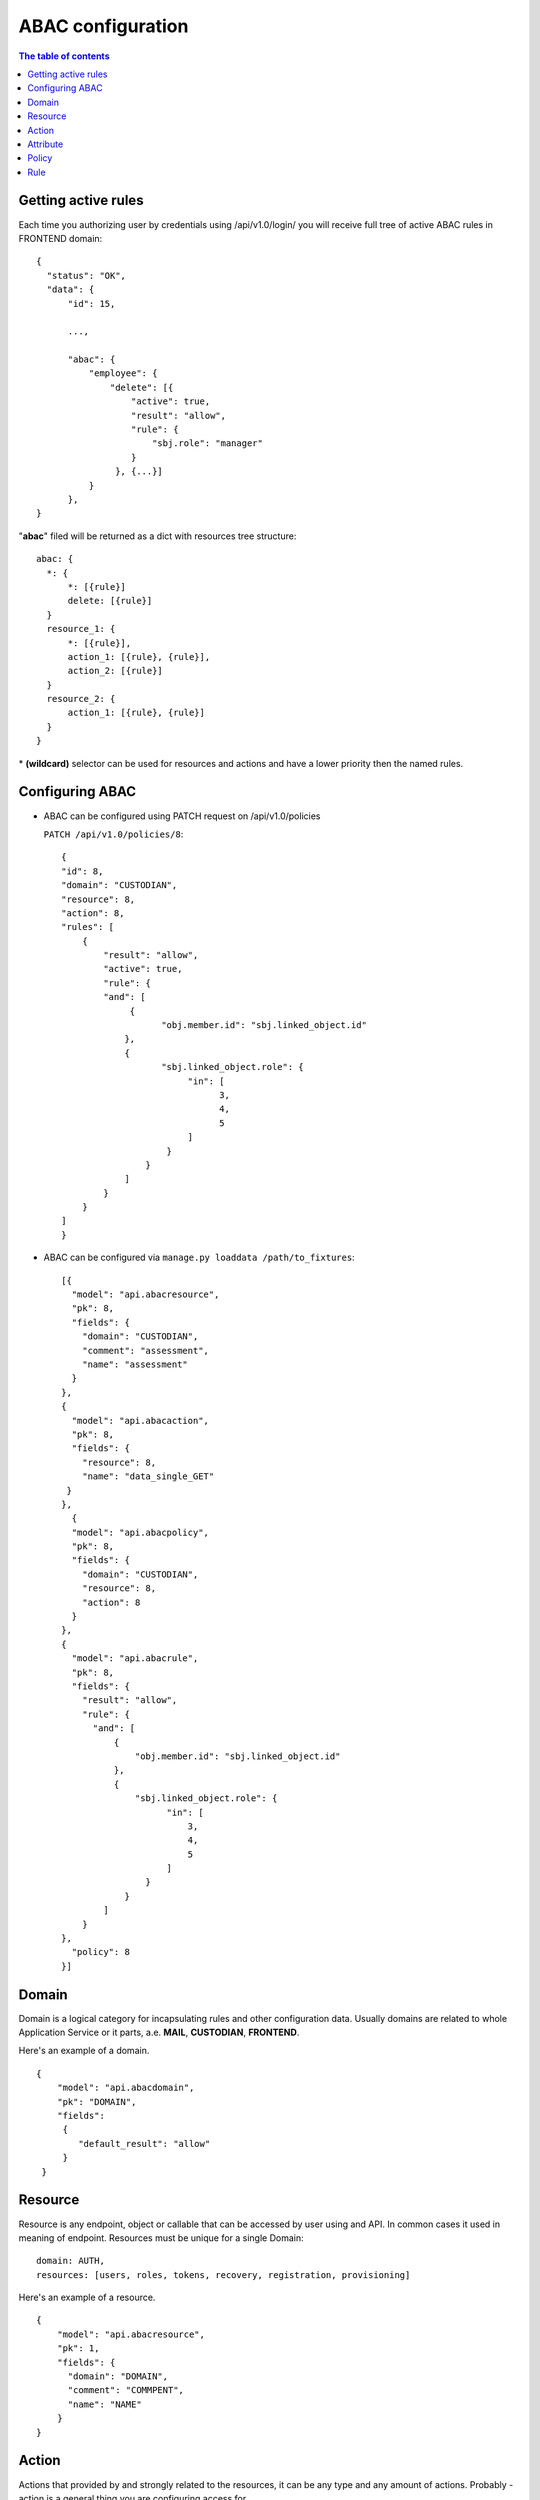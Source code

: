 =========================================
ABAC configuration
=========================================


.. contents:: The table of contents

Getting active rules
~~~~~~~~~~~~~~~~~~~~~~~~~
Each time you authorizing user by credentials using  /api/v1.0/login/  you will receive full tree of active ABAC rules in FRONTEND domain::

  {
    "status": "OK",
    "data": {
        "id": 15,

        ...,

        "abac": {
            "employee": {
                "delete": [{
                    "active": true,
                    "result": "allow",
                    "rule": {
                        "sbj.role": "manager"
                    }
                 }, {...}]
            }
        },
  }
"**abac**" filed will be returned as a dict with resources tree structure::

  abac: {
    *: {
        *: [{rule}]
        delete: [{rule}]
    }
    resource_1: {
        *: [{rule}],
        action_1: [{rule}, {rule}],
        action_2: [{rule}]
    }
    resource_2: {
        action_1: [{rule}, {rule}]
    }
  }
\* **(wildcard)**  selector can be used for resources and actions and have a lower priority then the named rules.


Configuring ABAC
~~~~~~~~~~~~~~~~~~~~~~~~~
- ABAC can be configured using PATCH request on /api/v1.0/policies

  ``PATCH /api/v1.0/policies/8``::

    {
    "id": 8,
    "domain": "CUSTODIAN",
    "resource": 8,
    "action": 8,
    "rules": [
        {
            "result": "allow",
            "active": true,
            "rule": {
            "and": [
                 {
                       "obj.member.id": "sbj.linked_object.id"
                },
                {
                       "sbj.linked_object.role": {
                            "in": [
                                  3,
                                  4,
                                  5
                            ]
                        }
                    }
                ]
            }
        }
    ]
    }

- ABAC can be configured via ``manage.py loaddata /path/to_fixtures``::

    [{
      "model": "api.abacresource",
      "pk": 8,
      "fields": {
        "domain": "CUSTODIAN",
        "comment": "assessment",
        "name": "assessment"
      }
    },
    {
      "model": "api.abacaction",
      "pk": 8,
      "fields": {
        "resource": 8,
        "name": "data_single_GET"
     }
    },
      {
      "model": "api.abacpolicy",
      "pk": 8,
      "fields": {
        "domain": "CUSTODIAN",
        "resource": 8,
        "action": 8
      }
    },
    {
      "model": "api.abacrule",
      "pk": 8,
      "fields": {
        "result": "allow",
        "rule": {
          "and": [
              {
                  "obj.member.id": "sbj.linked_object.id"
              },
              {
                  "sbj.linked_object.role": {
                        "in": [
                            3,
                            4,
                            5
                        ]
                    }
                }
            ]
        }
    },
      "policy": 8
    }]


Domain
~~~~~~~~~~~~~~~~~~~~~~~~~


Domain is a logical category for incapsulating rules and other configuration data. Usually domains are related to whole Application Service or it parts, a.e.  **MAIL**, **CUSTODIAN**, **FRONTEND**.


Here's an example of a domain.

::

  {
      "model": "api.abacdomain",
      "pk": "DOMAIN",
      "fields":
       {
          "default_result": "allow"
       }
   }


Resource
~~~~~~~~~~~~~~~~~~~~

Resource is any endpoint, object or callable that can be accessed by user using and API. In common cases it used in meaning of endpoint. Resources must be unique for a single Domain::

  domain: AUTH,
  resources: [users, roles, tokens, recovery, registration, provisioning]


Here's an example of a resource.
::


  {
      "model": "api.abacresource",
      "pk": 1,
      "fields": {
        "domain": "DOMAIN",
        "comment": "COMMPENT",
        "name": "NAME"
      }
  }


Action
~~~~~~~~~~~~~~~~~~~~~~~~~~~~~~~~
Actions that provided by and strongly related to the resources, it can be any type and any amount of actions. Probably - action is a general thing you are configuring access for.
::

  domain: CUSTODIAN
  resource: base_order
  actions: [data_*, data_GET, data_PATCH, data_DELETE]

Here's an example of action.
::

  {
      "model": "api.abacaction",
      "pk": 1,
      "fields":
      {
          "resource": 1,
          "name": "name"
      }
  }


Attribute
~~~~~~~~~~~~~~~~~~~~~~~

Attribute is just an attributes you are using to build conditions that needs to be resolved while applying access rules to allow or deny any requested actions for the resource::

   domain: FILESERVICE
   resource: FilesViewSet
   attributes: [sbj.id, sbj.role, ctx.size, obj.size, obj.id, obj.owner, obj.type, obj.created, obj.deleted, obj.ready, obj.mimetype]


There are three scopes of attributes we can use for creating our access rules
 - "Subject" scope **sbj**.* - Current user attributes.
  - "Context" scope **ctx**.* - Current action inner attribute (request/session fields, etc).
   - "Data" scope **obj**.* - Attributes of data objects will be affected by the action.

Each scope attribute can be always used as condition target but only attributes from a higher scope can be used as conditional matcher::

   rule:
   {
     sbj.role: "ADMIN"      # attribute matched with constant
     ctx.executee: sbj.id   # attributes matched with other
     obj.owner: sbj.id      # attributes from top context
   }
   rule:
   {
     sbj.id: obj.owner      # WRONG! object can't be accessed here
   }

Here's an example of attribute.

::

  {
      "model": "api.abacattribute",
      "pk": 1,
      "fields": {
          "owner": null,
          "resource": 1,
          "name": "name",
          "attr_type": "string"
      }
  }

Policy
~~~~~~~~~~~~~~~~~~~~~~~~~~~~~~~

A set of rules that can be applied while resolving permissions on a resource for target action::

 policy: {
    domain: CUSTODIAN
    resource: base_order
    action: list_data
    rules: [...]
 }

You can turn on/off policy using policy active filed (true/false). Manage policies via **PATCH*** ``/api/v1.0/policies`` endpoint.

Here's an example of policy.

::

  {
      "model": "api.abacpolicy",
      "pk": 13,
      "fields":
      {
          "domain": "DOMAIN",
          "resource": 1,
          "action": 1
      }
  }

Rule
~~~~~~~~~~~~~~~~~~~~~~~~~~~~~~~
Rule is defined as condition that must be satisfied to return an access resolution (allow or deny). Rules can include both logical and comparison operators::

  rules: [{
    result: allow,
    rule: {
        or: [
            {obj.owner: sbj.id},
            {obj.status: new, obj.protected: {not: true}, sbj.role: {in: [manager, director]}}
        ]
    }
  }]

You can also turn on/off single rules within policy using rule active field (true/false). Use  **PATCH** ``/api/v1.0/policies`` or  **PATCH** ``/api/v1.0/rules`` to do it.


Here's an example of a rule.

::

  {
      "model": "api.abacrule",
      "pk": 1,
      "fields":
      {
          "result": "deny",
          "rule":
          {
              "sbj.profile.role": "ROLE"
          },
          "policy": 1
    }
  }

